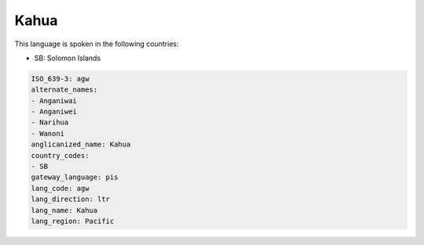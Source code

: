 .. _agw:

Kahua
=====

This language is spoken in the following countries:

* SB: Solomon Islands

.. code-block:: yaml

    ISO_639-3: agw
    alternate_names:
    - Anganiwai
    - Anganiwei
    - Narihua
    - Wanoni
    anglicanized_name: Kahua
    country_codes:
    - SB
    gateway_language: pis
    lang_code: agw
    lang_direction: ltr
    lang_name: Kahua
    lang_region: Pacific
    
